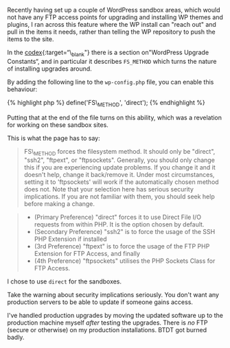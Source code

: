 Recently having set up a couple of WordPress sandbox areas, which would
not have any FTP access points for upgrading and installing WP themes
and plugins, I ran across this feature where the WP install can "reach
out" and pull in the items it needs, rather than telling the WP
repository to push the items to the site.

In the [[file:%7B%7Bpage.source%7D%7D][codex]]{:target=“\_blank"} there
is a section on"WordPress Upgrade Constants“, and in particular it
describes =FS_METHOD= which turns the nature of installing upgrades
around.

By adding the following line to the =wp-config.php= file, you can enable
this behaviour:

{% highlight php %} define('FS\_METHOD', 'direct'); {% endhighlight %}

Putting that at the end of the file turns on this ability, which was a
revelation for working on these sandbox sites.

This is what the page has to say:

#+BEGIN_QUOTE
  FS\_METHOD forces the filesystem method. It should only be "direct",
  "ssh2", "ftpext", or "ftpsockets". Generally, you should only change
  this if you are experiencing update problems. If you change it and it
  doesn't help, change it back/remove it. Under most circumstances,
  setting it to 'ftpsockets' will work if the automatically chosen
  method does not. Note that your selection here has serious security
  implications. If you are not familiar with them, you should seek help
  before making a change.
#+END_QUOTE

#+BEGIN_QUOTE

  - (Primary Preference) "direct" forces it to use Direct File I/O
    requests from within PHP. It is the option chosen by default.
  - (Secondary Preference) "ssh2" is to force the usage of the SSH PHP
    Extension if installed
  - (3rd Preference) "ftpext" is to force the usage of the FTP PHP
    Extension for FTP Access, and finally
  - (4th Preference) "ftpsockets" utilises the PHP Sockets Class for FTP
    Access.
#+END_QUOTE

I chose to use =direct= for the sandboxes.

Take the warning about security implications seriously. You don't want
any production servers to be able to update if someone gains access.

I've handled production upgrades by moving the updated software up to
the production machine myself /after/ testing the upgrades. There is
/no/ FTP (secure or otherwise) on my production installations. BTDT got
burned badly.
